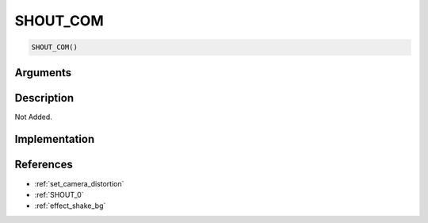 SHOUT_COM
========================

.. code-block:: text

	SHOUT_COM()


Arguments
------------


Description
-------------

Not Added.

Implementation
-------------


References
-------------
* :ref:`set_camera_distortion`
* :ref:`SHOUT_0`
* :ref:`effect_shake_bg`
